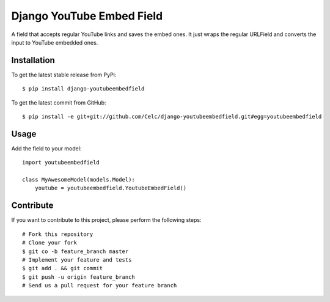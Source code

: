 Django YouTube Embed Field
==========================

A field that accepts regular YouTube links and saves the embed ones. It just
wraps the regular URLField and converts the input to YouTube embedded ones.

Installation
------------

To get the latest stable release from PyPi::

    $ pip install django-youtubeembedfield

To get the latest commit from GitHub::

    $ pip install -e git+git://github.com/Celc/django-youtubeembedfield.git#egg=youtubeembedfield

Usage
-----

Add the field to your model::

    import youtubeembedfield

    class MyAwesomeModel(models.Model):
        youtube = youtubeembedfield.YoutubeEmbedField()

Contribute
----------

If you want to contribute to this project, please perform the following steps::

    # Fork this repository
    # Clone your fork
    $ git co -b feature_branch master
    # Implement your feature and tests
    $ git add . && git commit
    $ git push -u origin feature_branch
    # Send us a pull request for your feature branch
